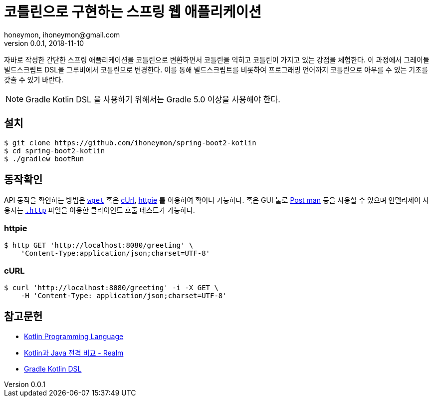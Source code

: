 = 코틀린으로 구현하는 스프링 웹 애플리케이션
honeymon, ihoneymon@gmail.com
v0.0.1, 2018-11-10

자바로 작성한 간단한 스프링 애플리케이션을 코틀린으로 변환하면서 코틀린을 익히고 코틀린이 가지고 있는 강점을 체험한다. 이 과정에서 그레이들 빌드스크립트 DSL을 그루비에서 코틀린으로 변경한다. 이를 통해 빌드스크립트를 비롯하여 프로그래밍 언어까지 코틀린으로 아우를 수 있는 기초를 갖출 수 있기 바란다.

[NOTE]
====
Gradle Kotlin DSL 을 사용하기 위해서는 Gradle 5.0 이상을 사용해야 한다.
====

== 설치
[source,console]
----
$ git clone https://github.com/ihoneymon/spring-boot2-kotlin
$ cd spring-boot2-kotlin
$ ./gradlew bootRun
----

== 동작확인
API 동작을 확인하는 방법은 link:https://www.gnu.org/software/wget/manual/wget.html[`wget`] 혹은 link:https://curl.haxx.se/[cUrl], link:https://httpie.org/[httpie] 를 이용하여 확이니 가능하다. 혹은 GUI 툴로 link:https://www.getpostman.com/[Post man] 등을 사용할 수 있으며 인텔리제이 사용자는 link:https://jojoldu.tistory.com/266[`.http`] 파일을 이용한 클라이언트 호출 테스트가 가능하다.

=== httpie
[source,bash]
----
$ http GET 'http://localhost:8080/greeting' \
    'Content-Type:application/json;charset=UTF-8'
----

=== cURL
[source,bash]
----
$ curl 'http://localhost:8080/greeting' -i -X GET \
    -H 'Content-Type: application/json;charset=UTF-8'
----

== 참고문헌
* link:https://kotlinlang.org/[Kotlin Programming Language]
* link:https://academy.realm.io/kr/posts/kotlin-does-java-droidcon-boston-2017-gonda/[Kotlin과 Java 전격 비교 - Realm]
* link:https://docs.gradle.org/5.0-rc-1/userguide/kotlin_dsl.html[Gradle Kotlin DSL]